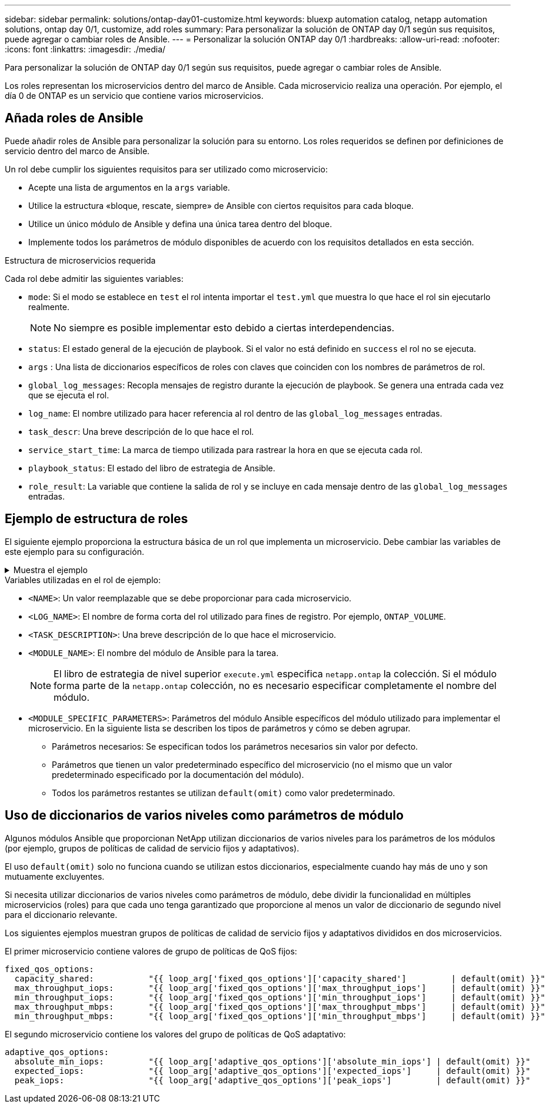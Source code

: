 ---
sidebar: sidebar 
permalink: solutions/ontap-day01-customize.html 
keywords: bluexp automation catalog, netapp automation solutions, ontap day 0/1, customize, add roles 
summary: Para personalizar la solución de ONTAP day 0/1 según sus requisitos, puede agregar o cambiar roles de Ansible. 
---
= Personalizar la solución ONTAP day 0/1
:hardbreaks:
:allow-uri-read: 
:nofooter: 
:icons: font
:linkattrs: 
:imagesdir: ./media/


[role="lead"]
Para personalizar la solución de ONTAP day 0/1 según sus requisitos, puede agregar o cambiar roles de Ansible.

Los roles representan los microservicios dentro del marco de Ansible. Cada microservicio realiza una operación. Por ejemplo, el día 0 de ONTAP es un servicio que contiene varios microservicios.



== Añada roles de Ansible

Puede añadir roles de Ansible para personalizar la solución para su entorno. Los roles requeridos se definen por definiciones de servicio dentro del marco de Ansible.

Un rol debe cumplir los siguientes requisitos para ser utilizado como microservicio:

* Acepte una lista de argumentos en la `args` variable.
* Utilice la estructura «bloque, rescate, siempre» de Ansible con ciertos requisitos para cada bloque.
* Utilice un único módulo de Ansible y defina una única tarea dentro del bloque.
* Implemente todos los parámetros de módulo disponibles de acuerdo con los requisitos detallados en esta sección.


.Estructura de microservicios requerida
Cada rol debe admitir las siguientes variables:

* `mode`: Si el modo se establece en `test` el rol intenta importar el `test.yml` que muestra lo que hace el rol sin ejecutarlo realmente.
+

NOTE: No siempre es posible implementar esto debido a ciertas interdependencias.

* `status`: El estado general de la ejecución de playbook. Si el valor no está definido en `success` el rol no se ejecuta.
* `args` : Una lista de diccionarios específicos de roles con claves que coinciden con los nombres de parámetros de rol.
* `global_log_messages`: Recopla mensajes de registro durante la ejecución de playbook. Se genera una entrada cada vez que se ejecuta el rol.
* `log_name`: El nombre utilizado para hacer referencia al rol dentro de las `global_log_messages` entradas.
* `task_descr`: Una breve descripción de lo que hace el rol.
* `service_start_time`: La marca de tiempo utilizada para rastrear la hora en que se ejecuta cada rol.
* `playbook_status`: El estado del libro de estrategia de Ansible.
* `role_result`: La variable que contiene la salida de rol y se incluye en cada mensaje dentro de las `global_log_messages` entradas.




== Ejemplo de estructura de roles

El siguiente ejemplo proporciona la estructura básica de un rol que implementa un microservicio. Debe cambiar las variables de este ejemplo para su configuración.

.Muestra el ejemplo
[%collapsible]
====
Estructura de rol básica:

[source, cli]
----
- name:  Set some role attributes
  set_fact:
    log_name:     "<LOG_NAME>"
    task_descr:   "<TASK_DESCRIPTION>"

-  name: "{{ log_name }}"
   block:
      -  set_fact:
            service_start_time: "{{ lookup('pipe', 'date +%Y%m%d%H%M%S') }}"

      -  name: "Provision the new user"
         <MODULE_NAME>:
            #-------------------------------------------------------------
            # COMMON ATTRIBUTES
            #-------------------------------------------------------------
            hostname:            "{{ clusters[loop_arg['hostname']]['mgmt_ip'] }}"
            username:            "{{ clusters[loop_arg['hostname']]['username'] }}"
            password:            "{{ clusters[loop_arg['hostname']]['password'] }}"

            cert_filepath:       "{{ loop_arg['cert_filepath']                | default(omit) }}"
            feature_flags:       "{{ loop_arg['feature_flags']                | default(omit) }}"
            http_port:           "{{ loop_arg['http_port']                    | default(omit) }}"
            https:               "{{ loop_arg['https']                        | default('true') }}"
            ontapi:              "{{ loop_arg['ontapi']                       | default(omit) }}"
            key_filepath:        "{{ loop_arg['key_filepath']                 | default(omit) }}"
            use_rest:            "{{ loop_arg['use_rest']                     | default(omit) }}"
            validate_certs:      "{{ loop_arg['validate_certs']               | default('false') }}"

            <MODULE_SPECIFIC_PARAMETERS>
            #-------------------------------------------------------------
            # REQUIRED ATTRIBUTES
            #-------------------------------------------------------------
            required_parameter:     "{{ loop_arg['required_parameter'] }}"
            #-------------------------------------------------------------
            # ATTRIBUTES w/ DEFAULTS
            #-------------------------------------------------------------
            defaulted_parameter:    "{{ loop_arg['defaulted_parameter'] | default('default_value') }}"
            #-------------------------------------------------------------
            # OPTIONAL ATTRIBUTES
            #-------------------------------------------------------------
            optional_parameter:     "{{ loop_arg['optional_parameter'] | default(omit) }}"
         loop:    "{{ args }}"
         loop_control:
            loop_var:   loop_arg
         register:   role_result

   rescue:
      -  name: Set role status to FAIL
         set_fact:
            playbook_status:   "failed"

   always:
      -  name: add log msg
         vars:
            role_log:
               role: "{{ log_name }}"
               timestamp:
                  start_time: "{{service_start_time}}"
                  end_time: "{{ lookup('pipe', 'date +%Y-%m-%d@%H:%M:%S') }}"
               service_status: "{{ playbook_status }}"
               result: "{{role_result}}"
         set_fact:
            global_log_msgs:   "{{ global_log_msgs + [ role_log ] }}"
----
====
.Variables utilizadas en el rol de ejemplo:
* `<NAME>`: Un valor reemplazable que se debe proporcionar para cada microservicio.
* `<LOG_NAME>`: El nombre de forma corta del rol utilizado para fines de registro. Por ejemplo, `ONTAP_VOLUME`.
* `<TASK_DESCRIPTION>`: Una breve descripción de lo que hace el microservicio.
* `<MODULE_NAME>`: El nombre del módulo de Ansible para la tarea.
+

NOTE: El libro de estrategia de nivel superior `execute.yml` especifica `netapp.ontap` la colección. Si el módulo forma parte de la `netapp.ontap` colección, no es necesario especificar completamente el nombre del módulo.

* `<MODULE_SPECIFIC_PARAMETERS>`: Parámetros del módulo Ansible específicos del módulo utilizado para implementar el microservicio. En la siguiente lista se describen los tipos de parámetros y cómo se deben agrupar.
+
** Parámetros necesarios: Se especifican todos los parámetros necesarios sin valor por defecto.
** Parámetros que tienen un valor predeterminado específico del microservicio (no el mismo que un valor predeterminado especificado por la documentación del módulo).
** Todos los parámetros restantes se utilizan `default(omit)` como valor predeterminado.






== Uso de diccionarios de varios niveles como parámetros de módulo

Algunos módulos Ansible que proporcionan NetApp utilizan diccionarios de varios niveles para los parámetros de los módulos (por ejemplo, grupos de políticas de calidad de servicio fijos y adaptativos).

El uso `default(omit)` solo no funciona cuando se utilizan estos diccionarios, especialmente cuando hay más de uno y son mutuamente excluyentes.

Si necesita utilizar diccionarios de varios niveles como parámetros de módulo, debe dividir la funcionalidad en múltiples microservicios (roles) para que cada uno tenga garantizado que proporcione al menos un valor de diccionario de segundo nivel para el diccionario relevante.

Los siguientes ejemplos muestran grupos de políticas de calidad de servicio fijos y adaptativos divididos en dos microservicios.

El primer microservicio contiene valores de grupo de políticas de QoS fijos:

[listing]
----
fixed_qos_options:
  capacity_shared:           "{{ loop_arg['fixed_qos_options']['capacity_shared']         | default(omit) }}"
  max_throughput_iops:       "{{ loop_arg['fixed_qos_options']['max_throughput_iops']     | default(omit) }}"
  min_throughput_iops:       "{{ loop_arg['fixed_qos_options']['min_throughput_iops']     | default(omit) }}"
  max_throughput_mbps:       "{{ loop_arg['fixed_qos_options']['max_throughput_mbps']     | default(omit) }}"
  min_throughput_mbps:       "{{ loop_arg['fixed_qos_options']['min_throughput_mbps']     | default(omit) }}"

----
El segundo microservicio contiene los valores del grupo de políticas de QoS adaptativo:

[listing]
----
adaptive_qos_options:
  absolute_min_iops:         "{{ loop_arg['adaptive_qos_options']['absolute_min_iops'] | default(omit) }}"
  expected_iops:             "{{ loop_arg['adaptive_qos_options']['expected_iops']     | default(omit) }}"
  peak_iops:                 "{{ loop_arg['adaptive_qos_options']['peak_iops']         | default(omit) }}"

----